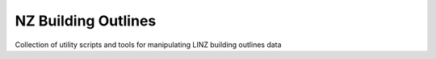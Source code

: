 ====================
NZ Building Outlines
====================

Collection of utility scripts and tools for manipulating LINZ building outlines data
